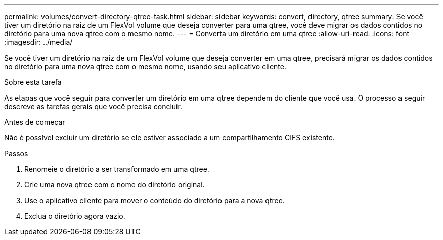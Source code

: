 ---
permalink: volumes/convert-directory-qtree-task.html 
sidebar: sidebar 
keywords: convert, directory, qtree 
summary: Se você tiver um diretório na raiz de um FlexVol volume que deseja converter para uma qtree, você deve migrar os dados contidos no diretório para uma nova qtree com o mesmo nome. 
---
= Converta um diretório em uma qtree
:allow-uri-read: 
:icons: font
:imagesdir: ../media/


[role="lead"]
Se você tiver um diretório na raiz de um FlexVol volume que deseja converter em uma qtree, precisará migrar os dados contidos no diretório para uma nova qtree com o mesmo nome, usando seu aplicativo cliente.

.Sobre esta tarefa
As etapas que você seguir para converter um diretório em uma qtree dependem do cliente que você usa. O processo a seguir descreve as tarefas gerais que você precisa concluir.

.Antes de começar
Não é possível excluir um diretório se ele estiver associado a um compartilhamento CIFS existente.

.Passos
. Renomeie o diretório a ser transformado em uma qtree.
. Crie uma nova qtree com o nome do diretório original.
. Use o aplicativo cliente para mover o conteúdo do diretório para a nova qtree.
. Exclua o diretório agora vazio.


